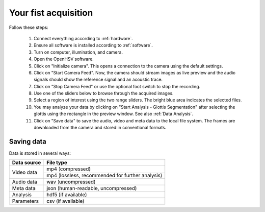 Your fist acquisition
=====================

Follow these steps:

    #. Connect everything according to :ref:`hardware`.
    #. Ensure all software is installed according to :ref:`software`.
    #. Turn on computer, illumination, and camera.
    #. Open the OpenHSV software.
    #. Click on "Initialize camera". This opens a connection to the camera using the default settings. 
    #. Click on "Start Camera Feed". Now, the camera should stream images as live preview and the audio signals should show the reference signal and an acoustic trace.
    #. Click on "Stop Camera Feed" or use the optional foot switch to stop the recording.
    #. Use one of the sliders below to browse through the acquired images.
    #. Select a region of interest using the two range sliders. The bright blue area indicates the selected files.
    #. You may analyze your data by clicking on "Start Analysis - Glottis Segmentation" after selecting the glottis using the rectangle in the preview window. See also :ref:`Data Analysis`. 
    #. Click on "Save data" to save the audio, video and meta data to the local file system. The frames are downloaded from the camera and stored in conventional formats.

Saving data
-----------

Data is stored in several ways:

+--------------+--------------------------------------------------+
| Data source  | File type                                        |
+==============+==================================================+
| Video data   | mp4 (compressed)                                 |
+              +--------------------------------------------------+
|              | mp4 (lossless, recommended for further analysis) |
+--------------+--------------------------------------------------+
| Audio data   | wav (uncompressed)                               |
+--------------+--------------------------------------------------+
| Meta data    | json (human-readable, uncompressed)              |
+--------------+--------------------------------------------------+
| Analysis     | hdf5 (if available)                              |
+--------------+--------------------------------------------------+
| Parameters   | csv (if available)                               |
+--------------+--------------------------------------------------+